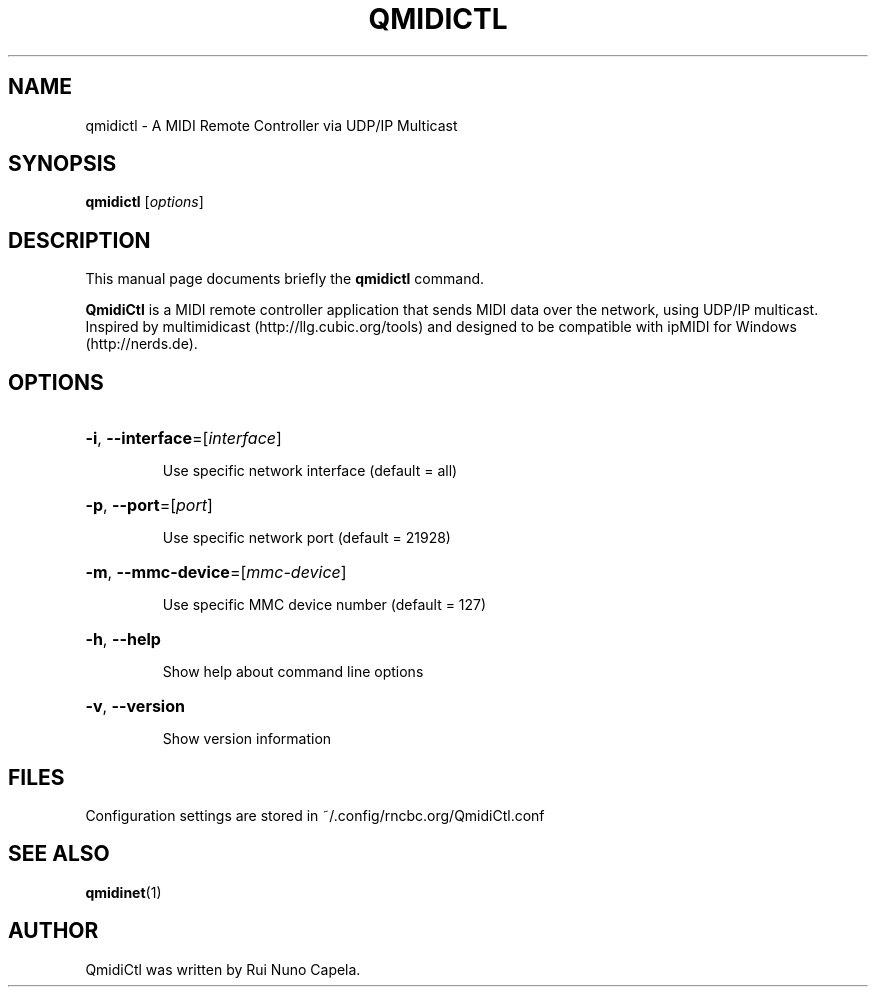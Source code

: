 .TH QMIDICTL "1" "June 17, 2014"
.SH NAME
qmidictl \- A MIDI Remote Controller via UDP/IP Multicast
.SH SYNOPSIS
.B qmidictl
[\fIoptions\fR]
.SH DESCRIPTION
This manual page documents briefly the
.B qmidictl
command.
.PP
\fBQmidiCtl\fP is a MIDI remote controller application that sends MIDI data
over the network, using UDP/IP multicast. Inspired by multimidicast
(http://llg.cubic.org/tools) and designed to be compatible with ipMIDI
for Windows (http://nerds.de).
.SH OPTIONS
.HP
\fB\-i\fR, \fB\-\-interface\fR=[\fIinterface\fR]
.IP
Use specific network interface (default = all)
.HP
\fB\-p\fR, \fB\-\-port\fR=[\fIport\fR]
.IP
Use specific network port (default = 21928)
.HP
\fB\-m\fR, \fB\-\-mmc\-device\fR=[\fImmc-device\fR]
.IP
Use specific MMC device number (default = 127)
.HP
\fB\-h\fR, \fB\-\-help\fR
.IP
Show help about command line options
.HP
\fB\-v\fR, \fB\-\-version\fR
.IP
Show version information
.SH FILES
Configuration settings are stored in ~/.config/rncbc.org/QmidiCtl.conf
.SH SEE ALSO
.BR qmidinet (1)
.SH AUTHOR
QmidiCtl was written by Rui Nuno Capela.
